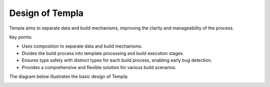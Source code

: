 Design of Templa
================

Templa aims to separate data and build mechanisms, improving the clarity and manageability of the process.

Key points:

-  Uses composition to separate data and build mechanisms.
-  Divides the build process into template processing and build execution stages.
-  Ensures type safety with distinct types for each build process, enabling early bug detection.
-  Provides a comprehensive and flexible solution for various build scenarios.

The diagram below illustrates the basic design of Templa:

.. image:: _static/summery.jpg
